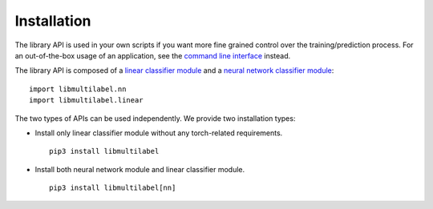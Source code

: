 Installation
===========================

The library API is used in your own scripts if you want
more fine grained control over the training/prediction process.
For an out-of-the-box usage of an application, see the
`command line interface <../cli/linear.html>`_ instead.

The library API is composed of a `linear classifier module <linear.html>`_ and a `neural network classifier module <nn.html>`_::

    import libmultilabel.nn
    import libmultilabel.linear

The two types of APIs can be used independently.
We provide two installation types:

* Install only linear classifier module without any torch-related requirements. ::

    pip3 install libmultilabel

* Install both neural network module and linear classifier module. ::

    pip3 install libmultilabel[nn]
